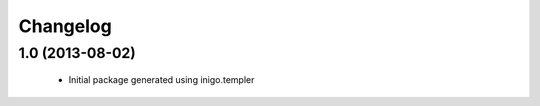 Changelog
=========

1.0 (2013-08-02)
----------------

 - Initial package generated using inigo.templer
